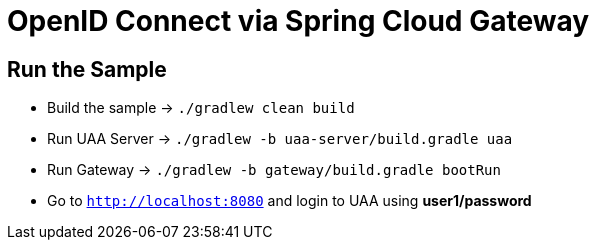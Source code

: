= OpenID Connect via Spring Cloud Gateway

== Run the Sample

* Build the sample -> `./gradlew clean build`
* Run UAA Server -> `./gradlew -b uaa-server/build.gradle uaa`
* Run Gateway -> `./gradlew -b gateway/build.gradle bootRun`
* Go to `http://localhost:8080` and login to UAA using *user1/password*
